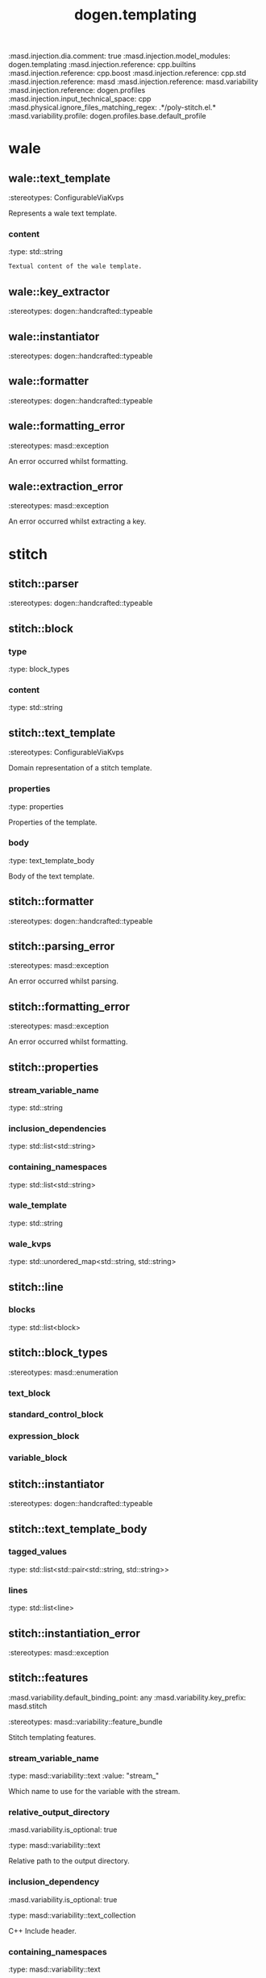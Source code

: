 #+TITLE: dogen.templating
#+OPTIONS: ^:nil
:dogen-tagged_values:
:masd.injection.dia.comment: true
:masd.injection.model_modules: dogen.templating
:masd.injection.reference: cpp.builtins
:masd.injection.reference: cpp.boost
:masd.injection.reference: cpp.std
:masd.injection.reference: masd
:masd.injection.reference: masd.variability
:masd.injection.reference: dogen.profiles
:masd.injection.input_technical_space: cpp
:masd.physical.ignore_files_matching_regex: .*/poly-stitch.el.*
:masd.variability.profile: dogen.profiles.base.default_profile
:end:
* wale
** wale::text_template
:dogen-properties:
:stereotypes: ConfigurableViaKvps
:end:
Represents a wale text template.

*** content
:dogen-properties:
:type: std::string
:end:

#+begin_src mustache
Textual content of the wale template.

#+end_src
** wale::key_extractor
:dogen-properties:
:stereotypes: dogen::handcrafted::typeable
:end:
** wale::instantiator
:dogen-properties:
:stereotypes: dogen::handcrafted::typeable
:end:
** wale::formatter
:dogen-properties:
:stereotypes: dogen::handcrafted::typeable
:end:
** wale::formatting_error
:dogen-properties:
:stereotypes: masd::exception
:end:
An error occurred whilst formatting.

** wale::extraction_error
:dogen-properties:
:stereotypes: masd::exception
:end:
An error occurred whilst extracting a key.

* stitch
** stitch::parser
:dogen-properties:
:stereotypes: dogen::handcrafted::typeable
:end:
** stitch::block
*** type
:dogen-properties:
:type: block_types
:end:

*** content
:dogen-properties:
:type: std::string
:end:

** stitch::text_template
:dogen-properties:
:stereotypes: ConfigurableViaKvps
:end:
Domain representation of a stitch template.

*** properties
:dogen-properties:
:type: properties
:end:

Properties of the template.

*** body
:dogen-properties:
:type: text_template_body
:end:

Body of the text template.

** stitch::formatter
:dogen-properties:
:stereotypes: dogen::handcrafted::typeable
:end:
** stitch::parsing_error
:dogen-properties:
:stereotypes: masd::exception
:end:
An error occurred whilst parsing.

** stitch::formatting_error
:dogen-properties:
:stereotypes: masd::exception
:end:
An error occurred whilst formatting.

** stitch::properties
*** stream_variable_name
:dogen-properties:
:type: std::string
:end:

*** inclusion_dependencies
:dogen-properties:
:type: std::list<std::string>
:end:

*** containing_namespaces
:dogen-properties:
:type: std::list<std::string>
:end:

*** wale_template
:dogen-properties:
:type: std::string
:end:

*** wale_kvps
:dogen-properties:
:type: std::unordered_map<std::string, std::string>
:end:

** stitch::line
*** blocks
:dogen-properties:
:type: std::list<block>
:end:

** stitch::block_types
:dogen-properties:
:stereotypes: masd::enumeration
:end:
*** text_block
:dogen-properties:
:end:

*** standard_control_block
:dogen-properties:
:end:

*** expression_block
:dogen-properties:
:end:

*** variable_block
:dogen-properties:
:end:

** stitch::instantiator
:dogen-properties:
:stereotypes: dogen::handcrafted::typeable
:end:
** stitch::text_template_body
*** tagged_values
:dogen-properties:
:type: std::list<std::pair<std::string, std::string>>
:end:

*** lines
:dogen-properties:
:type: std::list<line>
:end:

** stitch::instantiation_error
:dogen-properties:
:stereotypes: masd::exception
:end:
** stitch::features
:dogen-tagged_values:
:masd.variability.default_binding_point: any
:masd.variability.key_prefix: masd.stitch
:end:
:dogen-properties:
:stereotypes: masd::variability::feature_bundle
:end:
Stitch templating features.

*** stream_variable_name
:dogen-properties:
:type: masd::variability::text
:value: "stream_"
:end:

Which name to use for the variable with the stream.

*** relative_output_directory
:dogen-tagged_values:
:masd.variability.is_optional: true
:end:
:dogen-properties:
:type: masd::variability::text
:end:

Relative path to the output directory.

*** inclusion_dependency
:dogen-tagged_values:
:masd.variability.is_optional: true
:end:
:dogen-properties:
:type: masd::variability::text_collection
:end:

C++ Include header.

*** containing_namespaces
:dogen-properties:
:type: masd::variability::text
:end:

Namespaces that contain the class represented by the template.

*** wale.text_template
:dogen-tagged_values:
:masd.variability.is_optional: true
:end:
:dogen-properties:
:type: masd::variability::text
:end:

Name of the wale text template to instantiate, if any.

*** wale.kvp
:dogen-tagged_values:
:masd.variability.is_optional: true
:end:
:dogen-properties:
:type: masd::variability::key_value_pair
:end:

Array of wale KVPs to use in template instantiation.

* ConfigurableViaKvps
:dogen-properties:
:stereotypes: masd::object_template
:end:
Element has the ability to recieve configuration arguments as a set of KVPs.

** expected_keys
:dogen-properties:
:type: std::unordered_set<std::string>
:end:

Set of keys that are expected to be supplied.

** supplied_kvps
:dogen-properties:
:type: std::unordered_map<std::string, std::string>
:end:

Key value pairs that were supplied for instantiation.

* helpers
** helpers::kvp_validator
:dogen-properties:
:stereotypes: dogen::handcrafted::typeable
:end:
** helpers::validation_error
:dogen-properties:
:stereotypes: masd::exception
:end:
An error occurred with the supplied KVPs.

** helpers::kvp_resolver
:dogen-properties:
:stereotypes: dogen::handcrafted::typeable
:end:
** helpers::resolution_error
:dogen-properties:
:stereotypes: masd::exception
:end:
An error occurred when trying to resolve a key.

* initializer
:dogen-properties:
:stereotypes: masd::variability::initializer
:end:
* main
:dogen-properties:
:stereotypes: masd::entry_point, dogen::untypable
:end:
* CMakeLists
:dogen-properties:
:stereotypes: masd::build::cmakelists, dogen::handcrafted::cmake
:end:
